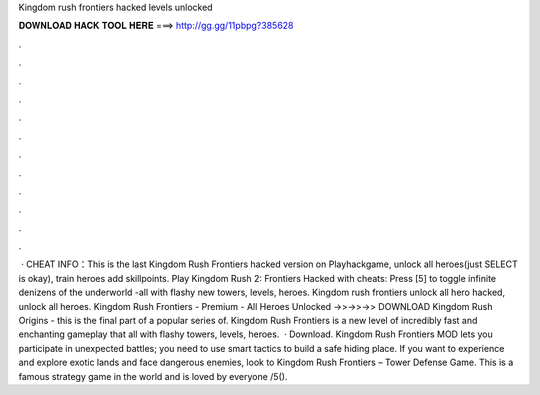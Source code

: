 Kingdom rush frontiers hacked levels unlocked

𝐃𝐎𝐖𝐍𝐋𝐎𝐀𝐃 𝐇𝐀𝐂𝐊 𝐓𝐎𝐎𝐋 𝐇𝐄𝐑𝐄 ===> http://gg.gg/11pbpg?385628

.

.

.

.

.

.

.

.

.

.

.

.

 · CHEAT INFO：This is the last Kingdom Rush Frontiers hacked version on Playhackgame, unlock all heroes(just SELECT is okay), train heroes add skillpoints. Play Kingdom Rush 2: Frontiers Hacked with cheats: Press [5] to toggle infinite denizens of the underworld -all with flashy new towers, levels, heroes. Kingdom rush frontiers unlock all hero hacked, unlock all heroes. Kingdom Rush Frontiers - Premium - All Heroes Unlocked ->>->>->> DOWNLOAD Kingdom Rush Origins - this is the final part of a popular series of. Kingdom Rush Frontiers is a new level of incredibly fast and enchanting gameplay that all with flashy towers, levels, heroes.  · Download. Kingdom Rush Frontiers MOD lets you participate in unexpected battles; you need to use smart tactics to build a safe hiding place. If you want to experience and explore exotic lands and face dangerous enemies, look to Kingdom Rush Frontiers – Tower Defense Game. This is a famous strategy game in the world and is loved by everyone /5().